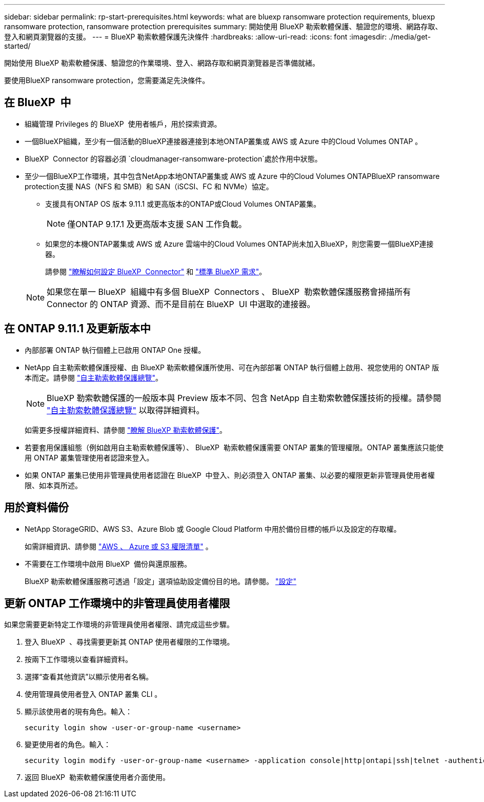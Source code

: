 ---
sidebar: sidebar 
permalink: rp-start-prerequisites.html 
keywords: what are bluexp ransomware protection requirements, bluexp ransomware protection, ransomware protection prerequisites 
summary: 開始使用 BlueXP 勒索軟體保護、驗證您的環境、網路存取、登入和網頁瀏覽器的支援。 
---
= BlueXP 勒索軟體保護先決條件
:hardbreaks:
:allow-uri-read: 
:icons: font
:imagesdir: ./media/get-started/


[role="lead"]
開始使用 BlueXP 勒索軟體保護、驗證您的作業環境、登入、網路存取和網頁瀏覽器是否準備就緒。

要使用BlueXP ransomware protection，您需要滿足先決條件。



== 在 BlueXP  中

* 組織管理 Privileges 的 BlueXP  使用者帳戶，用於探索資源。
* 一個BlueXP組織，至少有一個活動的BlueXP連接器連接到本地ONTAP叢集或 AWS 或 Azure 中的Cloud Volumes ONTAP 。
* BlueXP  Connector 的容器必須 `cloudmanager-ransomware-protection`處於作用中狀態。
* 至少一個BlueXP工作環境，其中包含NetApp本地ONTAP叢集或 AWS 或 Azure 中的Cloud Volumes ONTAPBlueXP ransomware protection支援 NAS（NFS 和 SMB）和 SAN（iSCSI、FC 和 NVMe）協定。
+
** 支援具有ONTAP OS 版本 9.11.1 或更高版本的ONTAP或Cloud Volumes ONTAP叢集。
+

NOTE: 僅ONTAP 9.17.1 及更高版本支援 SAN 工作負載。

** 如果您的本機ONTAP叢集或 AWS 或 Azure 雲端中的Cloud Volumes ONTAP尚未加入BlueXP，則您需要一個BlueXP連接器。
+
請參閱 https://docs.netapp.com/us-en/bluexp-setup-admin/concept-connectors.html["瞭解如何設定 BlueXP  Connector"] 和 https://docs.netapp.com/us-en/cloud-manager-setup-admin/reference-checklist-cm.html["標準 BlueXP 需求"^]。

+

NOTE: 如果您在單一 BlueXP  組織中有多個 BlueXP  Connectors 、 BlueXP  勒索軟體保護服務會掃描所有 Connector 的 ONTAP 資源、而不是目前在 BlueXP  UI 中選取的連接器。







== 在 ONTAP 9.11.1 及更新版本中

* 內部部署 ONTAP 執行個體上已啟用 ONTAP One 授權。
* NetApp 自主勒索軟體保護授權、由 BlueXP 勒索軟體保護所使用、可在內部部署 ONTAP 執行個體上啟用、視您使用的 ONTAP 版本而定。請參閱 https://docs.netapp.com/us-en/ontap/anti-ransomware/index.html["自主勒索軟體保護總覽"^]。
+

NOTE: BlueXP 勒索軟體保護的一般版本與 Preview 版本不同、包含 NetApp 自主勒索軟體保護技術的授權。請參閱 https://docs.netapp.com/us-en/ontap/anti-ransomware/index.html["自主勒索軟體保護總覽"^] 以取得詳細資料。

+
如需更多授權詳細資料、請參閱 link:concept-ransomware-protection.html["瞭解 BlueXP 勒索軟體保護"]。

* 若要套用保護組態（例如啟用自主勒索軟體保護等）、 BlueXP  勒索軟體保護需要 ONTAP 叢集的管理權限。ONTAP 叢集應該只能使用 ONTAP 叢集管理使用者認證來登入。
* 如果 ONTAP 叢集已使用非管理員使用者認證在 BlueXP  中登入、則必須登入 ONTAP 叢集、以必要的權限更新非管理員使用者權限、如本頁所述。




== 用於資料備份

* NetApp StorageGRID、AWS S3、Azure Blob 或 Google Cloud Platform 中用於備份目標的帳戶以及設定的存取權。
+
如需詳細資訊、請參閱 https://docs.netapp.com/us-en/bluexp-setup-admin/reference-permissions.html["AWS 、 Azure 或 S3 權限清單"^] 。

* 不需要在工作環境中啟用 BlueXP  備份與還原服務。
+
BlueXP 勒索軟體保護服務可透過「設定」選項協助設定備份目的地。請參閱。 link:rp-use-settings.html["設定"]





== 更新 ONTAP 工作環境中的非管理員使用者權限

如果您需要更新特定工作環境的非管理員使用者權限、請完成這些步驟。

. 登入 BlueXP  、尋找需要更新其 ONTAP 使用者權限的工作環境。
. 按兩下工作環境以查看詳細資料。
. 選擇“查看其他資訊”以顯示使用者名稱。
. 使用管理員使用者登入 ONTAP 叢集 CLI 。
. 顯示該使用者的現有角色。輸入：
+
[listing]
----
security login show -user-or-group-name <username>
----
. 變更使用者的角色。輸入：
+
[listing]
----
security login modify -user-or-group-name <username> -application console|http|ontapi|ssh|telnet -authentication-method password -role admin
----
. 返回 BlueXP  勒索軟體保護使用者介面使用。

